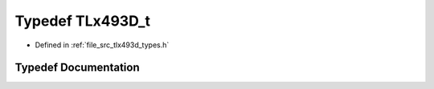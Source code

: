.. _exhale_typedef_tlx493d__types_8h_1a821e71d2d4983d53bb07f12234212246:

Typedef TLx493D_t
=================

- Defined in :ref:`file_src_tlx493d_types.h`


Typedef Documentation
---------------------


.. doxygentypedef:: TLx493D_t
   :project: XENSIV 3D Magnetic Sensors Arduino Library